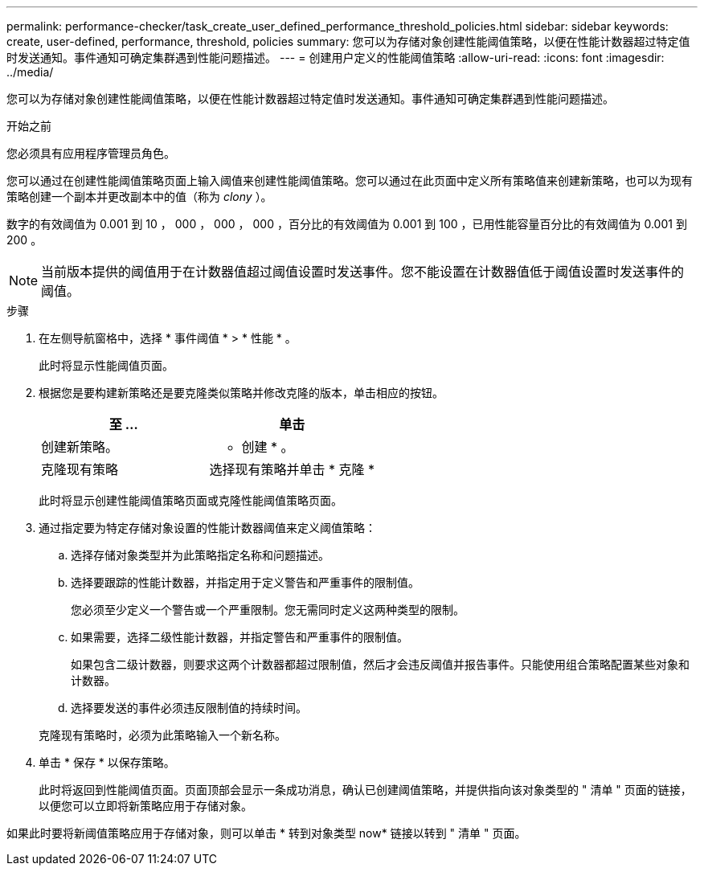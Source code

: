 ---
permalink: performance-checker/task_create_user_defined_performance_threshold_policies.html 
sidebar: sidebar 
keywords: create, user-defined, performance, threshold, policies 
summary: 您可以为存储对象创建性能阈值策略，以便在性能计数器超过特定值时发送通知。事件通知可确定集群遇到性能问题描述。 
---
= 创建用户定义的性能阈值策略
:allow-uri-read: 
:icons: font
:imagesdir: ../media/


[role="lead"]
您可以为存储对象创建性能阈值策略，以便在性能计数器超过特定值时发送通知。事件通知可确定集群遇到性能问题描述。

.开始之前
您必须具有应用程序管理员角色。

您可以通过在创建性能阈值策略页面上输入阈值来创建性能阈值策略。您可以通过在此页面中定义所有策略值来创建新策略，也可以为现有策略创建一个副本并更改副本中的值（称为 _clony_ ）。

数字的有效阈值为 0.001 到 10 ， 000 ， 000 ， 000 ，百分比的有效阈值为 0.001 到 100 ，已用性能容量百分比的有效阈值为 0.001 到 200 。

[NOTE]
====
当前版本提供的阈值用于在计数器值超过阈值设置时发送事件。您不能设置在计数器值低于阈值设置时发送事件的阈值。

====
.步骤
. 在左侧导航窗格中，选择 * 事件阈值 * > * 性能 * 。
+
此时将显示性能阈值页面。

. 根据您是要构建新策略还是要克隆类似策略并修改克隆的版本，单击相应的按钮。
+
|===
| 至 ... | 单击 


 a| 
创建新策略。
 a| 
* 创建 * 。



 a| 
克隆现有策略
 a| 
选择现有策略并单击 * 克隆 *

|===
+
此时将显示创建性能阈值策略页面或克隆性能阈值策略页面。

. 通过指定要为特定存储对象设置的性能计数器阈值来定义阈值策略：
+
.. 选择存储对象类型并为此策略指定名称和问题描述。
.. 选择要跟踪的性能计数器，并指定用于定义警告和严重事件的限制值。
+
您必须至少定义一个警告或一个严重限制。您无需同时定义这两种类型的限制。

.. 如果需要，选择二级性能计数器，并指定警告和严重事件的限制值。
+
如果包含二级计数器，则要求这两个计数器都超过限制值，然后才会违反阈值并报告事件。只能使用组合策略配置某些对象和计数器。

.. 选择要发送的事件必须违反限制值的持续时间。


+
克隆现有策略时，必须为此策略输入一个新名称。

. 单击 * 保存 * 以保存策略。
+
此时将返回到性能阈值页面。页面顶部会显示一条成功消息，确认已创建阈值策略，并提供指向该对象类型的 " 清单 " 页面的链接，以便您可以立即将新策略应用于存储对象。



如果此时要将新阈值策略应用于存储对象，则可以单击 * 转到对象类型 now* 链接以转到 " 清单 " 页面。
